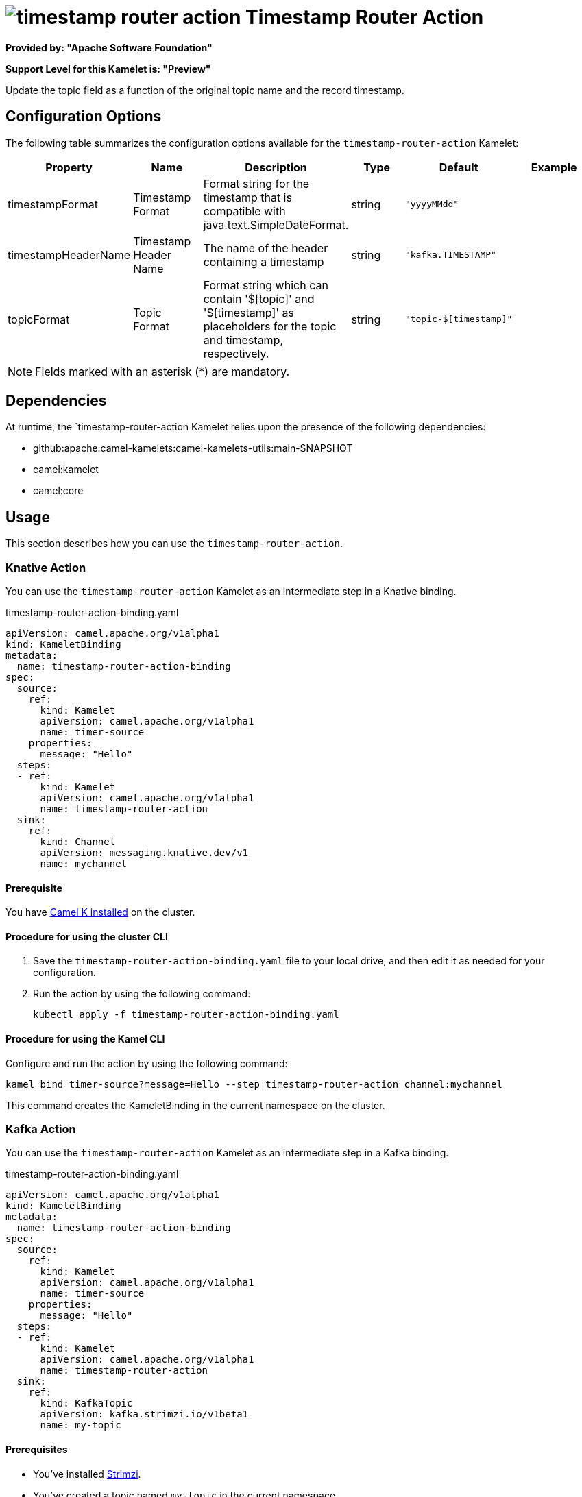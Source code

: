 // THIS FILE IS AUTOMATICALLY GENERATED: DO NOT EDIT

= image:kamelets/timestamp-router-action.svg[] Timestamp Router Action

*Provided by: "Apache Software Foundation"*

*Support Level for this Kamelet is: "Preview"*

Update the topic field as a function of the original topic name and the record timestamp.

== Configuration Options

The following table summarizes the configuration options available for the `timestamp-router-action` Kamelet:
[width="100%",cols="2,^2,3,^2,^2,^3",options="header"]
|===
| Property| Name| Description| Type| Default| Example
| timestampFormat| Timestamp Format| Format string for the timestamp that is compatible with java.text.SimpleDateFormat.| string| `"yyyyMMdd"`| 
| timestampHeaderName| Timestamp Header Name| The name of the header containing a timestamp| string| `"kafka.TIMESTAMP"`| 
| topicFormat| Topic Format| Format string which can contain '$[topic]' and '$[timestamp]' as placeholders for the topic and timestamp, respectively.| string| `"topic-$[timestamp]"`| 
|===

NOTE: Fields marked with an asterisk ({empty}*) are mandatory.


== Dependencies

At runtime, the `timestamp-router-action Kamelet relies upon the presence of the following dependencies:

- github:apache.camel-kamelets:camel-kamelets-utils:main-SNAPSHOT
- camel:kamelet
- camel:core 

== Usage

This section describes how you can use the `timestamp-router-action`.

=== Knative Action

You can use the `timestamp-router-action` Kamelet as an intermediate step in a Knative binding.

.timestamp-router-action-binding.yaml
[source,yaml]
----
apiVersion: camel.apache.org/v1alpha1
kind: KameletBinding
metadata:
  name: timestamp-router-action-binding
spec:
  source:
    ref:
      kind: Kamelet
      apiVersion: camel.apache.org/v1alpha1
      name: timer-source
    properties:
      message: "Hello"
  steps:
  - ref:
      kind: Kamelet
      apiVersion: camel.apache.org/v1alpha1
      name: timestamp-router-action
  sink:
    ref:
      kind: Channel
      apiVersion: messaging.knative.dev/v1
      name: mychannel

----

==== *Prerequisite*

You have xref:{camel-k-version}@camel-k::installation/installation.adoc[Camel K installed] on the cluster.

==== *Procedure for using the cluster CLI*

. Save the `timestamp-router-action-binding.yaml` file to your local drive, and then edit it as needed for your configuration.

. Run the action by using the following command:
+
[source,shell]
----
kubectl apply -f timestamp-router-action-binding.yaml
----

==== *Procedure for using the Kamel CLI*

Configure and run the action by using the following command:

[source,shell]
----
kamel bind timer-source?message=Hello --step timestamp-router-action channel:mychannel
----

This command creates the KameletBinding in the current namespace on the cluster.

=== Kafka Action

You can use the `timestamp-router-action` Kamelet as an intermediate step in a Kafka binding.

.timestamp-router-action-binding.yaml
[source,yaml]
----
apiVersion: camel.apache.org/v1alpha1
kind: KameletBinding
metadata:
  name: timestamp-router-action-binding
spec:
  source:
    ref:
      kind: Kamelet
      apiVersion: camel.apache.org/v1alpha1
      name: timer-source
    properties:
      message: "Hello"
  steps:
  - ref:
      kind: Kamelet
      apiVersion: camel.apache.org/v1alpha1
      name: timestamp-router-action
  sink:
    ref:
      kind: KafkaTopic
      apiVersion: kafka.strimzi.io/v1beta1
      name: my-topic

----

==== *Prerequisites*

* You've installed https://strimzi.io/[Strimzi].
* You've created a topic named `my-topic` in the current namespace.
* You have xref:{camel-k-version}@camel-k::installation/installation.adoc[Camel K installed] on the cluster.

==== *Procedure for using the cluster CLI*

. Save the `timestamp-router-action-binding.yaml` file to your local drive, and then edit it as needed for your configuration.

. Run the action by using the following command:
+
[source,shell]
----
kubectl apply -f timestamp-router-action-binding.yaml
----

==== *Procedure for using the Kamel CLI*

Configure and run the action by using the following command:

[source,shell]
----
kamel bind timer-source?message=Hello --step timestamp-router-action kafka.strimzi.io/v1beta1:KafkaTopic:my-topic
----

This command creates the KameletBinding in the current namespace on the cluster.

== Kamelet source file

https://github.com/apache/camel-kamelets/blob/main/timestamp-router-action.kamelet.yaml

// THIS FILE IS AUTOMATICALLY GENERATED: DO NOT EDIT
